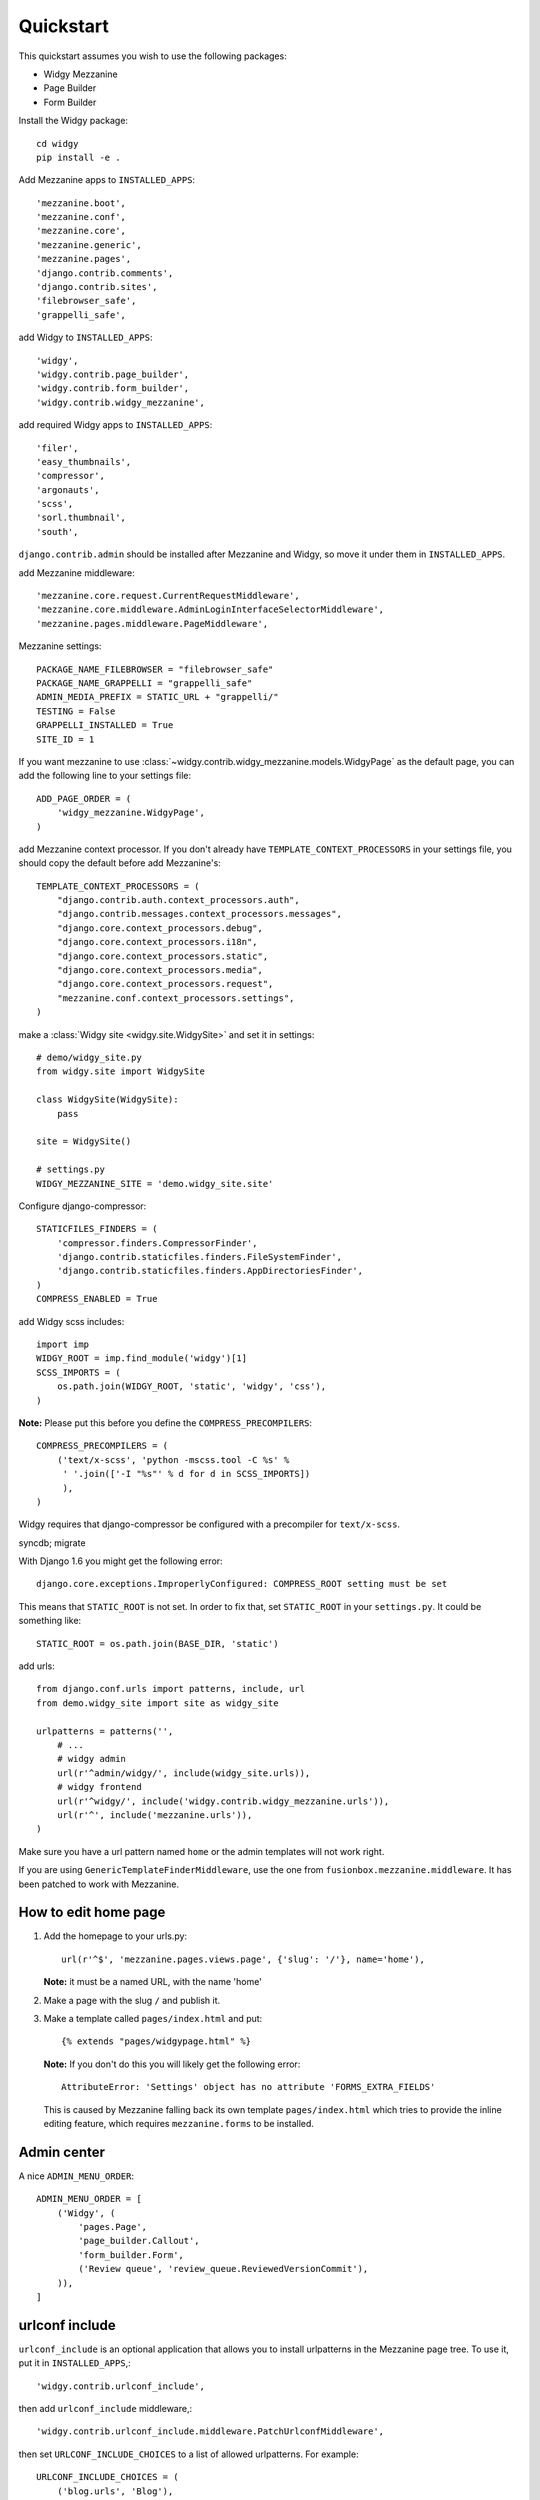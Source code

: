 Quickstart
==========

This quickstart assumes you wish to use the following packages:

-  Widgy Mezzanine
-  Page Builder
-  Form Builder


Install the Widgy package::

    cd widgy
    pip install -e .

Add Mezzanine apps to ``INSTALLED_APPS``::

        'mezzanine.boot',
        'mezzanine.conf',
        'mezzanine.core',
        'mezzanine.generic',
        'mezzanine.pages',
        'django.contrib.comments',
        'django.contrib.sites',
        'filebrowser_safe',
        'grappelli_safe',

add Widgy to ``INSTALLED_APPS``::

        'widgy',
        'widgy.contrib.page_builder',
        'widgy.contrib.form_builder',
        'widgy.contrib.widgy_mezzanine',

add required Widgy apps to ``INSTALLED_APPS``::

        'filer',
        'easy_thumbnails',
        'compressor',
        'argonauts',
        'scss',
        'sorl.thumbnail',
        'south',


``django.contrib.admin`` should be installed after Mezzanine and Widgy,
so move it under them in ``INSTALLED_APPS``.

add Mezzanine middleware::

        'mezzanine.core.request.CurrentRequestMiddleware',
        'mezzanine.core.middleware.AdminLoginInterfaceSelectorMiddleware',
        'mezzanine.pages.middleware.PageMiddleware',

Mezzanine settings::

    PACKAGE_NAME_FILEBROWSER = "filebrowser_safe"
    PACKAGE_NAME_GRAPPELLI = "grappelli_safe"
    ADMIN_MEDIA_PREFIX = STATIC_URL + "grappelli/"
    TESTING = False
    GRAPPELLI_INSTALLED = True
    SITE_ID = 1

If you want mezzanine to use
:class:`~widgy.contrib.widgy_mezzanine.models.WidgyPage` as the default page,
you can add the following line to your settings file::

    ADD_PAGE_ORDER = (
        'widgy_mezzanine.WidgyPage',
    )

add Mezzanine context processor. If you don't already have
``TEMPLATE_CONTEXT_PROCESSORS`` in your settings file, you should copy the
default before add Mezzanine's::

    TEMPLATE_CONTEXT_PROCESSORS = (
        "django.contrib.auth.context_processors.auth",
        "django.contrib.messages.context_processors.messages",
        "django.core.context_processors.debug",
        "django.core.context_processors.i18n",
        "django.core.context_processors.static",
        "django.core.context_processors.media",
        "django.core.context_processors.request",
        "mezzanine.conf.context_processors.settings",
    )

make a :class:`Widgy site <widgy.site.WidgySite>` and set it in settings::

    # demo/widgy_site.py
    from widgy.site import WidgySite

    class WidgySite(WidgySite):
        pass

    site = WidgySite()

    # settings.py
    WIDGY_MEZZANINE_SITE = 'demo.widgy_site.site'

Configure django-compressor::

    STATICFILES_FINDERS = (
        'compressor.finders.CompressorFinder',
        'django.contrib.staticfiles.finders.FileSystemFinder',
        'django.contrib.staticfiles.finders.AppDirectoriesFinder',
    )
    COMPRESS_ENABLED = True

add Widgy scss includes::

    import imp
    WIDGY_ROOT = imp.find_module('widgy')[1]
    SCSS_IMPORTS = (
        os.path.join(WIDGY_ROOT, 'static', 'widgy', 'css'),
    )

**Note:** Please put this before you define the ``COMPRESS_PRECOMPILERS``::

    COMPRESS_PRECOMPILERS = (
        ('text/x-scss', 'python -mscss.tool -C %s' %
         ' '.join(['-I "%s"' % d for d in SCSS_IMPORTS])
         ),
    )

Widgy requires that django-compressor be configured with a precompiler
for ``text/x-scss``.

syncdb; migrate

With Django 1.6 you might get the following error::

    django.core.exceptions.ImproperlyConfigured: COMPRESS_ROOT setting must be set

This means that ``STATIC_ROOT`` is not set. In order to fix that, set
``STATIC_ROOT`` in your ``settings.py``.
It could be something like::

    STATIC_ROOT = os.path.join(BASE_DIR, 'static')

add urls::

    from django.conf.urls import patterns, include, url
    from demo.widgy_site import site as widgy_site

    urlpatterns = patterns('',
        # ...
        # widgy admin
        url(r'^admin/widgy/', include(widgy_site.urls)),
        # widgy frontend
        url(r'^widgy/', include('widgy.contrib.widgy_mezzanine.urls')),
        url(r'^', include('mezzanine.urls')),
    )


Make sure you have a url pattern named ``home`` or the admin templates
will not work right.

If you are using ``GenericTemplateFinderMiddleware``, use the one from
``fusionbox.mezzanine.middleware``. It has been patched to
work with Mezzanine.

How to edit home page
---------------------

1. Add the homepage to your urls.py::

       url(r'^$', 'mezzanine.pages.views.page', {'slug': '/'}, name='home'),

   **Note:** it must be a named URL, with the name 'home'

2. Make a page with the slug ``/`` and publish it.

3. Make a template called ``pages/index.html`` and put::

       {% extends "pages/widgypage.html" %}

   **Note:** If you don't do this you will likely get the following
   error::

       AttributeError: 'Settings' object has no attribute 'FORMS_EXTRA_FIELDS'

   This is caused by Mezzanine falling back its own template
   ``pages/index.html`` which tries to provide the inline editing feature,
   which requires ``mezzanine.forms`` to be installed.

Admin center
------------

A nice ``ADMIN_MENU_ORDER``::

    ADMIN_MENU_ORDER = [
        ('Widgy', (
            'pages.Page',
            'page_builder.Callout',
            'form_builder.Form',
            ('Review queue', 'review_queue.ReviewedVersionCommit'),
        )),
    ]

urlconf include
---------------

``urlconf_include`` is an optional application that allows you to install
urlpatterns in the Mezzanine page tree. To use it, put it in
``INSTALLED_APPS``,::

        'widgy.contrib.urlconf_include',

then add ``urlconf_include`` middleware,::

        'widgy.contrib.urlconf_include.middleware.PatchUrlconfMiddleware',

then set ``URLCONF_INCLUDE_CHOICES`` to a list of allowed urlpatterns. For example::

    URLCONF_INCLUDE_CHOICES = (
        ('blog.urls', 'Blog'),
    )
